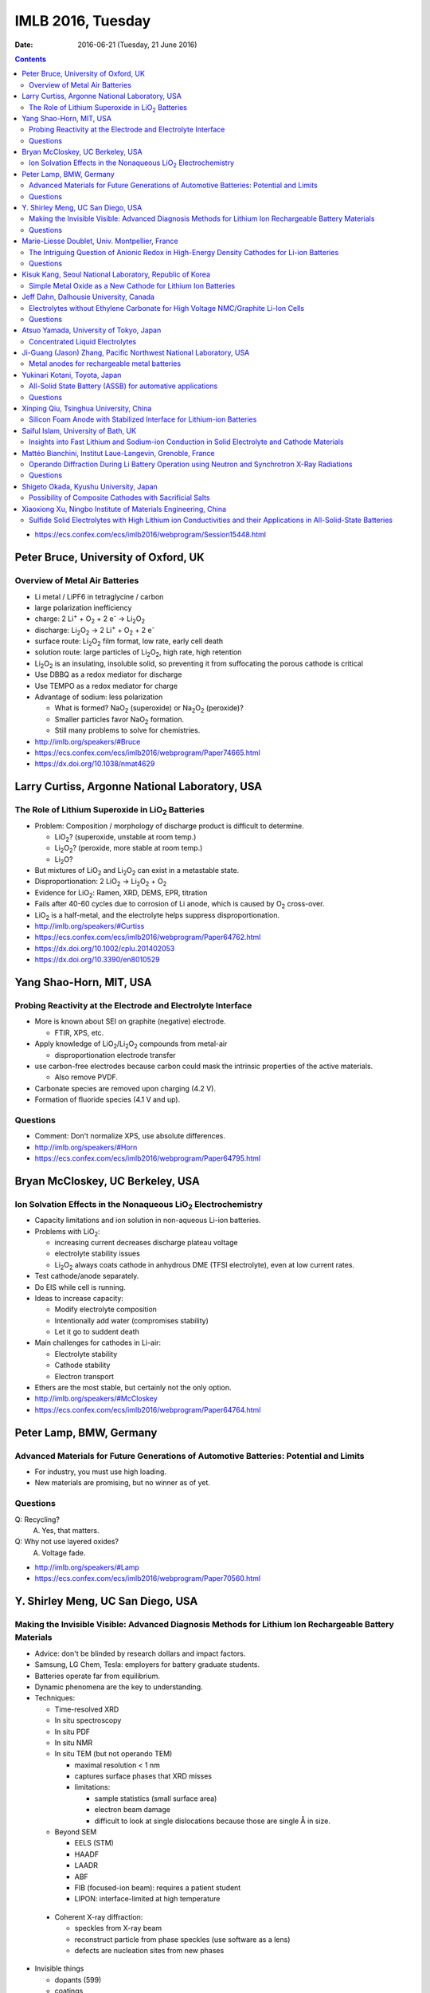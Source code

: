 ==================
IMLB 2016, Tuesday
==================

:Date: $Date: 2016-06-21 (Tuesday, 21 June 2016) $

.. |H2O| replace:: H\ :sub:`2`\ O
.. |H2| replace:: H\ :sub:`2`
.. |O2| replace:: O\ :sub:`2`
.. |CO2| replace:: CO\ :sub:`2`
.. |LiO2| replace:: LiO\ :sub:`2`
.. |LiCoO2| replace:: LiCoO\ :sub:`2`
.. |Li2O| replace:: Li\ :sub:`2`\ O
.. |Li2O2| replace:: Li\ :sub:`2`\ O\ :sub:`2`
.. |Li+| replace:: Li\ :sup:`+`
.. |garnet| replace:: Li\ :sub:`7`\ P\ :sub:`3`\ S\ :sub:`11`
.. |LiPF6| replace:: LiPF\ :sub:`6`
.. |e-| replace:: e\ :sup:`-`
.. |NaO2| replace:: NaO\ :sub:`2`
.. |Na2O2| replace:: Na\ :sub:`2`\ O\ :sub:`2`
.. |LiMO2| replace:: LiMO\ :sub:`2`
.. |Li2MO3| replace:: Li\ :sub:`2`\ MO\ :sub:`3`
.. |Li3MO4| replace:: Li\ :sub:`3`\ MO\ :sub:`4`
.. |LiFePO4| replace:: LiFePO\ :sub:`4`
.. |NaFePO4| replace:: NaFePO\ :sub:`4`

.. contents::

- https://ecs.confex.com/ecs/imlb2016/webprogram/Session15448.html

-------------------------------------
Peter Bruce, University of Oxford, UK
-------------------------------------

~~~~~~~~~~~~~~~~~~~~~~~~~~~~~~~
Overview of Metal Air Batteries
~~~~~~~~~~~~~~~~~~~~~~~~~~~~~~~

- Li metal / LiPF6 in tetraglycine / carbon

- large polarization inefficiency

- charge: 2 |Li+| + |O2| + 2 |e-| → |Li2O2|

- discharge: |Li2O2| → 2 |Li+| + |O2| + 2 |e-|

- surface route: |Li2O2| film format, low rate, early cell death

- solution route: large particles of |Li2O2|, high rate, high retention

- |Li2O2| is an insulating, insoluble solid,
  so preventing it from suffocating the porous cathode is critical

- Use DBBQ as a redox mediator for discharge

- Use TEMPO as a redox mediator for charge

- Advantage of sodium: less polarization

  - What is formed? |NaO2| (superoxide) or |Na2O2| (peroxide)?
  - Smaller particles favor |NaO2| formation.
  - Still many problems to solve for chemistries.

- http://imlb.org/speakers/#Bruce

- https://ecs.confex.com/ecs/imlb2016/webprogram/Paper74665.html

- https://dx.doi.org/10.1038/nmat4629

-----------------------------------------------
Larry Curtiss, Argonne National Laboratory, USA
-----------------------------------------------

~~~~~~~~~~~~~~~~~~~~~~~~~~~~~~~~~~~~~~~~~~~~~~~~~~
The Role of Lithium Superoxide in |LiO2| Batteries
~~~~~~~~~~~~~~~~~~~~~~~~~~~~~~~~~~~~~~~~~~~~~~~~~~

- Problem: Composition / morphology of discharge product is difficult to determine.

  - |LiO2|? (superoxide, unstable at room temp.)
  - |Li2O2|? (peroxide, more stable at room temp.)
  - |Li2O|?

- But mixtures of |LiO2| and |Li2O2| can exist in a metastable state.

- Disproportionation: 2 |LiO2| → |Li2O2| + |O2|

- Evidence for |LiO2|: Ramen, XRD, DEMS, EPR, titration

- Fails after 40-60 cycles due to corrosion of Li anode,
  which is caused by |O2| cross-over.

- |LiO2| is a half-metal, and the electrolyte helps suppress disproportionation.

- http://imlb.org/speakers/#Curtiss

- https://ecs.confex.com/ecs/imlb2016/webprogram/Paper64762.html

- https://dx.doi.org/10.1002/cplu.201402053

- https://dx.doi.org/10.3390/en8010529

------------------------
Yang Shao-Horn, MIT, USA
------------------------

~~~~~~~~~~~~~~~~~~~~~~~~~~~~~~~~~~~~~~~~~~~~~~~~~~~~~~~~~~~~~
Probing Reactivity at the Electrode and Electrolyte Interface
~~~~~~~~~~~~~~~~~~~~~~~~~~~~~~~~~~~~~~~~~~~~~~~~~~~~~~~~~~~~~

- More is known about SEI on graphite (negative) electrode.

  - FTIR, XPS, etc.

- Apply knowledge of |LiO2|/|Li2O2| compounds from metal-air

  - disproportionation electrode transfer

- use carbon-free electrodes
  because carbon could mask the intrinsic properties of the active materials.

  - Also remove PVDF.

- Carbonate species are removed upon charging (4.2 V).

- Formation of fluoride species (4.1 V and up).

~~~~~~~~~
Questions
~~~~~~~~~

- Comment: Don't normalize XPS, use absolute differences.

- http://imlb.org/speakers/#Horn

- https://ecs.confex.com/ecs/imlb2016/webprogram/Paper64795.html

---------------------------------
Bryan McCloskey, UC Berkeley, USA
---------------------------------

~~~~~~~~~~~~~~~~~~~~~~~~~~~~~~~~~~~~~~~~~~~~~~~~~~~~~~~~~~~~~~~
Ion Solvation Effects in the Nonaqueous |LiO2| Electrochemistry
~~~~~~~~~~~~~~~~~~~~~~~~~~~~~~~~~~~~~~~~~~~~~~~~~~~~~~~~~~~~~~~

- Capacity limitations and ion solution in non-aqueous Li-ion batteries.

- Problems with |LiO2|:

  - increasing current decreases discharge plateau voltage
  - electrolyte stability issues
  - |Li2O2| always coats cathode in anhydrous DME (TFSI electrolyte),
    even at low current rates.

- Test cathode/anode separately.

- Do EIS while cell is running.

- Ideas to increase capacity:

  - Modify electrolyte composition
  - Intentionally add water (compromises stability)
  - Let it go to suddent death

- Main challenges for cathodes in Li-air:

  - Electrolyte stability
  - Cathode stability
  - Electron transport

- Ethers are the most stable, but certainly not the only option.

- http://imlb.org/speakers/#McCloskey

- https://ecs.confex.com/ecs/imlb2016/webprogram/Paper64764.html

------------------------
Peter Lamp, BMW, Germany
------------------------

~~~~~~~~~~~~~~~~~~~~~~~~~~~~~~~~~~~~~~~~~~~~~~~~~~~~~~~~~~~~~~~~~~~~~~~~~~~~~~~~~~~~~~~
Advanced Materials for Future Generations of Automotive Batteries: Potential and Limits
~~~~~~~~~~~~~~~~~~~~~~~~~~~~~~~~~~~~~~~~~~~~~~~~~~~~~~~~~~~~~~~~~~~~~~~~~~~~~~~~~~~~~~~

- For industry, you must use high loading.

- New materials are promising, but no winner as of yet.

~~~~~~~~~
Questions
~~~~~~~~~

Q: Recycling?
    A. Yes, that matters.

Q: Why not use layered oxides?
    A. Voltage fade.

- http://imlb.org/speakers/#Lamp

- https://ecs.confex.com/ecs/imlb2016/webprogram/Paper70560.html

----------------------------------
Y. Shirley Meng, UC San Diego, USA
----------------------------------

~~~~~~~~~~~~~~~~~~~~~~~~~~~~~~~~~~~~~~~~~~~~~~~~~~~~~~~~~~~~~~~~~~~~~~~~~~~~~~~~~~~~~~~~~~~~~~~~~~~~~~~
Making the Invisible Visible: Advanced Diagnosis Methods for Lithium Ion Rechargeable Battery Materials
~~~~~~~~~~~~~~~~~~~~~~~~~~~~~~~~~~~~~~~~~~~~~~~~~~~~~~~~~~~~~~~~~~~~~~~~~~~~~~~~~~~~~~~~~~~~~~~~~~~~~~~

- Advice: don't be blinded by research dollars and impact factors.

- Samsung, LG Chem, Tesla: employers for battery graduate students.

- Batteries operate far from equilibrium.

- Dynamic phenomena are the key to understanding.

- Techniques:

  - Time-resolved XRD
  - In situ spectroscopy
  - In situ PDF
  - In situ NMR
  - In situ TEM (but not operando TEM)

    - maximal resolution < 1 nm
    - captures surface phases that XRD misses
    - limitations:

      - sample statistics (small surface area)
      - electron beam damage
      - difficult to look at single dislocations
        because those are single Å in size.

  - Beyond SEM

    - EELS (STM)
    - HAADF
    - LAADR
    - ABF
    - FIB (focused-ion beam): requires a patient student
    - LIPON: interface-limited at high temperature

 - Coherent X-ray diffraction:

   - speckles from X-ray beam
   - reconstruct particle from phase speckles (use software as a lens)
   - defects are nucleation sites from new phases

- Invisible things

  - dopants (599)
  - coatings
  - oxygen activity (570)

~~~~~~~~~
Questions
~~~~~~~~~

Q: What about amorphous electrode materials like silicon?
    A: TEM and TXM damage silicon a lot,
    but coherent X-ray scattering works well on amorphous materials.

- http://imlb.org/speakers/#Meng

- https://ecs.confex.com/ecs/imlb2016/webprogram/Paper64783.html

-----------------------------------------------
Marie-Liesse Doublet, Univ. Montpellier, France
-----------------------------------------------

~~~~~~~~~~~~~~~~~~~~~~~~~~~~~~~~~~~~~~~~~~~~~~~~~~~~~~~~~~~~~~~~~~~~~~~~~~~~~~~~~~~~~~~~~~~~~
The Intriguing Question of Anionic Redox in High-Energy Density Cathodes for Li-ion Batteries
~~~~~~~~~~~~~~~~~~~~~~~~~~~~~~~~~~~~~~~~~~~~~~~~~~~~~~~~~~~~~~~~~~~~~~~~~~~~~~~~~~~~~~~~~~~~~

Can we increase voltage and capacity simultaneously?

- Nernst equation: :math:`-F V = \Delta_i G = \sum_i u_i v_i = \Delta E_{\theta_{electronic}} + \Delta E_{\theta_{ionic}}`

  - Sum of electronic potential (chemical potential)
    and ionic (electrostatic) potential.

- Madelung potential: metal + lithium

- Goodenough: Inductive effect (1997)

- Another way to decompose the potential: short-range + long-range

- Capacity and potential are detrimental to each other,
  and trying to improve both results in structural instability.

- How to increase capacity:

  - multiple-electron reactions
  - redox bonds/ligands

    - risk of cationic migration and oxygen release (|O2| bubbles)
    - |LiMO2| → Li [Li\ :sub:`x`\ M\ :sub:`1-x`] |O2|  → |Li2MO3| → |Li3MO4|

.. This isn't supported by Github's RST renderer:
.. :math:`\textrm{LiMO_2 \rightarrow Li [Li_x M_{1-x}] O_2 \rightarrow Li_2 MO_3 \rightarrow Li_3 MO_4}`
.. This uses unicode, but only works for letters that have unicode subscripts.
.. LiMO₂ → Li [Liₓ M₁₋ₓ] O₂  → Li₂ MO₃ → Li₃MO₄

    - competition between:

      - formation of O-O short bonds between layers
      - cationic migration

    - conversion

      - reductive coupling mechanism
      - covalence does not trigger anionic redox,
        but it does help *reversible* anionic redox.


- References:

  - Doublet et al., Chem Mater 2002, 2004

    - https://dx.doi.org/10.1021/cm020047e

  - Sathiya 2013, 2015

    - https://dx.doi.org/10.1021/cm400193m
    - https://dx.doi.org/10.1038/nmat3699
    - https://dx.doi.org/10.1038/nmat4137

~~~~~~~~~
Questions
~~~~~~~~~

Q. What about the Mn/Nb?
    A. It does not last many cycles.

Q. What about electron-spin resonance vs. electron coupling (e.g. Tarascon)?
    A. [Not recorded.]

- https://ecs.confex.com/ecs/imlb2016/webprogram/Paper64780.html

- http://imlb.org/speakers/#Doublet

--------------------------------------------------------
Kisuk Kang, Seoul National Laboratory, Republic of Korea
--------------------------------------------------------

~~~~~~~~~~~~~~~~~~~~~~~~~~~~~~~~~~~~~~~~~~~~~~~~~~~~~~~~~~~~~
Simple Metal Oxide as a New Cathode for Lithium Ion Batteries
~~~~~~~~~~~~~~~~~~~~~~~~~~~~~~~~~~~~~~~~~~~~~~~~~~~~~~~~~~~~~

- crystals with open channels for diffusion channels:

  - layered (e.g. |LiCoO2|)
  - olivine (e.g. |LiFePO4|)
  - spinel (e.g. NMC)

- alternative: LiF + FeF\ :sub:`2` nanocomposite

- can these be applied to other materials?

- MnO/C + LiF

- MnO is an anode materials below 0.5 V as conversion reaction

- CVs: surface-controlled (95%) or diffusion-controlled (5%)

- XANES, EELS (Mn oxidation correlated to F atoms)

- HADF, STEM, FFT

- shell regions are not rock salt

- uses high-energy ball-milling

- http://imlb.org/speakers/#Kang

- https://ecs.confex.com/ecs/imlb2016/webprogram/Paper64768.html

-----------------------------------------------------------------------------

- https://ecs.confex.com/ecs/imlb2016/webprogram/Session15449.html

---------------------------------------
Jeff Dahn, Dalhousie University, Canada
---------------------------------------

~~~~~~~~~~~~~~~~~~~~~~~~~~~~~~~~~~~~~~~~~~~~~~~~~~~~~~~~~~~~~~~~~~~~~~~~~~~~~~~~~~
Electrolytes without Ethylene Carbonate for High Voltage NMC/Graphite Li-Ion Cells
~~~~~~~~~~~~~~~~~~~~~~~~~~~~~~~~~~~~~~~~~~~~~~~~~~~~~~~~~~~~~~~~~~~~~~~~~~~~~~~~~~

- outline:

  - explanation of methods
  - comparison of EC with EC-free electrolytes
  - best EC-free electrolyte

#. Gas generation
#. Impedance growth

  - symmetric cells

#. Li plating
#. Long-term cycling
#. Safety

- Isothermal battery.

- Ultra-high precision coulometry

  - Costs $10,000 per channel

  - EC/EMC 3:7

- If you're going to compare EC to EC-free,
  use a good EC electrolyte.

- Kathlyne Nelson & J. R. Dahn

  - 2% of EST + 2% DTD + 2% TTSPi
  - https://dx.doi.org/10.1149/2.0831506jes

- Linear alkyl carbonates do not passivate lithium metal,
  so you may need EC for half cells.

- What are the problems?

  - Doesn't dissociate salts at low concentrations.
  - Have to have 1.4 M or so.
  - Self-heating is a problem (but additives help).

- Holy smokes! 98% EMV + 2% VC is better than all the others.

  - "EC is the worst, but we all use it!"
  - EC cause high parasitic heat loss at voltages of 4.6 V and higher.

~~~~~~~~~
Questions
~~~~~~~~~

Q: Does this apply to DEC and DMC as well?
    A: Yes

Q: How does this work at the negative side?
    A: VC gives more control?

Remark: Pouch cells do a better job of contacting electrode materials.

- http://imlb.org/speakers/#Dahn

- https://ecs.confex.com/ecs/imlb2016/webprogram/Paper74912.html

----------------------------------------
Atsuo Yamada, University of Tokyo, Japan
----------------------------------------

~~~~~~~~~~~~~~~~~~~~~~~~~~~~~~~~
Concentrated Liquid Electrolytes
~~~~~~~~~~~~~~~~~~~~~~~~~~~~~~~~

- At ≈1M concentration, electrolytes have the highest ionic conductivity,
  but require ethylene carbonate (EC)

- At ≈3M concentration, lower ionic conductivity,
  but no need for EC or |LiPF6|

- Good oxidation stability

  - Prevents metal dissolution (Al/Mn/Ni) at 40°C.

- hydrate melt (no free water)

- https://dx.doi.org/10.1038/ncomms12032

- http://imlb.org/speakers/#Yamada

- https://ecs.confex.com/ecs/imlb2016/webprogram/Paper76278.html

------------------------------------------------------------------
Ji-Guang (Jason) Zhang, Pacific Northwest National Laboratory, USA
------------------------------------------------------------------

~~~~~~~~~~~~~~~~~~~~~~~~~~~~~~~~~~~~~~~~~~~~~
Metal anodes for rechargeable metal batteries
~~~~~~~~~~~~~~~~~~~~~~~~~~~~~~~~~~~~~~~~~~~~~

- Problems with metal anodes:

  - Dendrite growth
  - Low coulombic efficiency (a more fundamental problem)

- https://dx.doi.org/10.1149/2.089405jes

- https://ecs.confex.com/ecs/imlb2016/webprogram/Paper64794.html

- http://imlb.org/speakers/#Zhang

------------------------------
Yukinari Kotani, Toyota, Japan
------------------------------

~~~~~~~~~~~~~~~~~~~~~~~~~~~~~~~~~~~~~~~~~~~~~~~~~~~~~~~~~~
All-Solid State Battery (ASSB) for automative applications
~~~~~~~~~~~~~~~~~~~~~~~~~~~~~~~~~~~~~~~~~~~~~~~~~~~~~~~~~~

- ASSB has higher energy density (Wh/L) than Li-ion

  - Power density (W/L) might be lower
  - Li-S, Na-ion, and Li-air has better still

- Problems:

  - interface between cathode and solid electrolyte
  - interfacial resistance

- Dry mixing

  - put into cell
  - press together

- Wet coating

  - Ten times thinner than dry pressing

- https://dx.doi.org/10.1038/NMAT3066

~~~~~~~~~
Questions
~~~~~~~~~

Q: Does it still require stack pressure?
    A: Yes.

Q: How does scaling up work?
    A: It will be hard. Figuring that out is the next step.

Q: Stability range for solid electrolyte?
    A: [ Not recorded. ]

- https://ecs.confex.com/ecs/imlb2016/webprogram/Paper64871.html

- http://imlb.org/speakers/#Kotani

---------------------------------------
Xinping Qiu, Tsinghua University, China
---------------------------------------

~~~~~~~~~~~~~~~~~~~~~~~~~~~~~~~~~~~~~~~~~~~~~~~~~~~~~~~~~~~~~~~~~~~~~~
Silicon Foam Anode with Stabilized Interface for Lithium-ion Batteries
~~~~~~~~~~~~~~~~~~~~~~~~~~~~~~~~~~~~~~~~~~~~~~~~~~~~~~~~~~~~~~~~~~~~~~

[ Canceled due to visa problems. ]

- http://imlb.org/speakers/#Qiu

------------------------------------
Saiful Islam, University of Bath, UK
------------------------------------

~~~~~~~~~~~~~~~~~~~~~~~~~~~~~~~~~~~~~~~~~~~~~~~~~~~~~~~~~~~~~~~~~~~~~~~~~~~~~~~~~~~~~~~~~~~~~~~
Insights into Fast Lithium and Sodium-ion Conduction in Solid Electrolyte and Cathode Materials
~~~~~~~~~~~~~~~~~~~~~~~~~~~~~~~~~~~~~~~~~~~~~~~~~~~~~~~~~~~~~~~~~~~~~~~~~~~~~~~~~~~~~~~~~~~~~~~

- Understand kinetics and ion transport

- Cathode

  - Polyanon PO\ :sub:`4` SiO\ :sub:`4`

    - :math:`1-e^n` redox
    - Li-rich

  - Silver

    - 2D Mxene

  - Electrolyte

    - Na\ :sup:`+`, Mg\ :sup:`2+`

  - Beyond intercalation: sulfur, etc.

- Modelling/experimental synergy

- How do the interstitial lithiums help?
  (Explicitly, without hand-waving)

  - J. Billaud et al., Advanced Energy Materials (2016)

    - compressive vs. tensile stress
    - publication in progress
    - poster 498: "Feeling the Strain: Enhancing Ionic Transport in |LiFePO4| and |NaFePO4| Cathodes through Strain Effects"

      - https://ecs.confex.com/ecs/imlb2016/webprogram/Paper76522.html

- Conclusion

  - Paraphrasing Marcel Proust: real voyage of discovery consists,
    not in seeking new landscapes, but in having new eyes.

- http://imlb.org/speakers/#Islam

- https://ecs.confex.com/ecs/imlb2016/webprogram/Paper64753.html

----------------------------------------------------------
Mattéo Bianchini, Institut Laue-Langevin, Grenoble, France
----------------------------------------------------------

~~~~~~~~~~~~~~~~~~~~~~~~~~~~~~~~~~~~~~~~~~~~~~~~~~~~~~~~~~~~~~~~~~~~~~~~~~~~~~~~~~~~~~~~~~~~~~~
Operando Diffraction During Li Battery Operation using Neutron and Synchrotron X-Ray Radiations
~~~~~~~~~~~~~~~~~~~~~~~~~~~~~~~~~~~~~~~~~~~~~~~~~~~~~~~~~~~~~~~~~~~~~~~~~~~~~~~~~~~~~~~~~~~~~~~

- References:

  - https://dx.doi.org/10.1149/2.076311jes
  - https://dx.doi.org/10.1021/jp509027g
  - https://dx.doi.org/10.1107/S2052520615017199

- Synchrotron radiation: high angular resolution

- Neutrons diffraction shows elemental contrast and detect Li.

- Begstrom, Rosciano, Roberts, Godbole, Sharma

- Many invited talks based on operando studies:

  - `#23 <Y. Shirley Meng, UC San Diego, USA_>`_ https://ecs.confex.com/ecs/imlb2016/webprogram/Paper64783.html
  - `#27 <Atsuo Yamada, University of Tokyo, Japan_>`_ https://ecs.confex.com/ecs/imlb2016/webprogram/Paper76278.html
  - #52 https://ecs.confex.com/ecs/imlb2016/webprogram/Paper64666.html

- Electrochemical cell

  - TiZr for neutron transparency.
  - Li-occupancy dV/dx increases with potential
  - Phase: P2\ :sub:`1`\ 3

~~~~~~~~~
Questions
~~~~~~~~~

Q: Template dependence?

Q: H phase?

Q: 4.3V?

- https://ecs.confex.com/ecs/imlb2016/webprogram/Paper64870.html

- http://imlb.org/speakers/#Masquelier

---------------------------------------
Shigeto Okada, Kyushu University, Japan
---------------------------------------

~~~~~~~~~~~~~~~~~~~~~~~~~~~~~~~~~~~~~~~~~~~~~~~~~~~~~~~~
Possibility of Composite Cathodes with Sacrificial Salts
~~~~~~~~~~~~~~~~~~~~~~~~~~~~~~~~~~~~~~~~~~~~~~~~~~~~~~~~

- Clark number

- Drawbacks for conversion cathode containing iron:

  #. Low discharge voltage
  #. Large volume change
  #. Overpotential (additives can help, though)
  #. No Li initial composition (sacrificial salt)

- "Energy storage in composites of a redox couple host and a lithium ion host"

  - https://dx.doi.org/10.1016/j.nantod.2012.04.004

- Structures:

  - Perovskite
  - NASICON
  - Rutile
  - Fluorosulfate
  - Silicate
  - Fluorophosphate
  - Olivine
  - Pyrosphosphate
  - Alluandite
  - O3-type rock salt

- http://imlb.org/speakers/#Okada

- https://ecs.confex.com/ecs/imlb2016/webprogram/Paper64796.html

--------------------------------------------------------------
Xiaoxiong Xu, Ningbo Institute of Materials Engineering, China
--------------------------------------------------------------

~~~~~~~~~~~~~~~~~~~~~~~~~~~~~~~~~~~~~~~~~~~~~~~~~~~~~~~~~~~~~~~~~~~~~~~~~~~~~~~~~~~~~~~~~~~~~~~~~~~~~~~~~~~~~~~~~~~
Sulfide Solid Electrolytes with High Lithium ion Conductivities and their Applications in All-Solid-State Batteries
~~~~~~~~~~~~~~~~~~~~~~~~~~~~~~~~~~~~~~~~~~~~~~~~~~~~~~~~~~~~~~~~~~~~~~~~~~~~~~~~~~~~~~~~~~~~~~~~~~~~~~~~~~~~~~~~~~~

- https://dx.doi.org/10.1016/j.ensm.2016.02.004

- http://imlb.org/speakers/#Xu

- https://ecs.confex.com/ecs/imlb2016/webprogram/Paper64577.html
